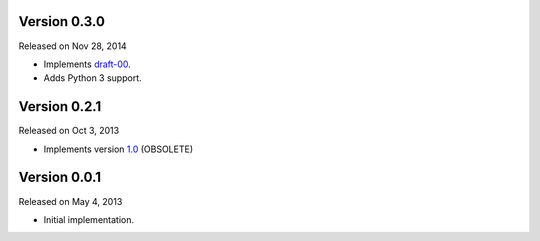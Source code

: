 Version 0.3.0
-------------

Released on Nov 28, 2014

- Implements `draft-00 <http://teleport-json.org/spec/draft-00/>`_.
- Adds Python 3 support.

Version 0.2.1
-------------

Released on Oct 3, 2013

- Implements version `1.0 <http://teleport-json.org/spec/1.0/>`_ (OBSOLETE)

Version 0.0.1
-------------

Released on May 4, 2013

- Initial implementation.
